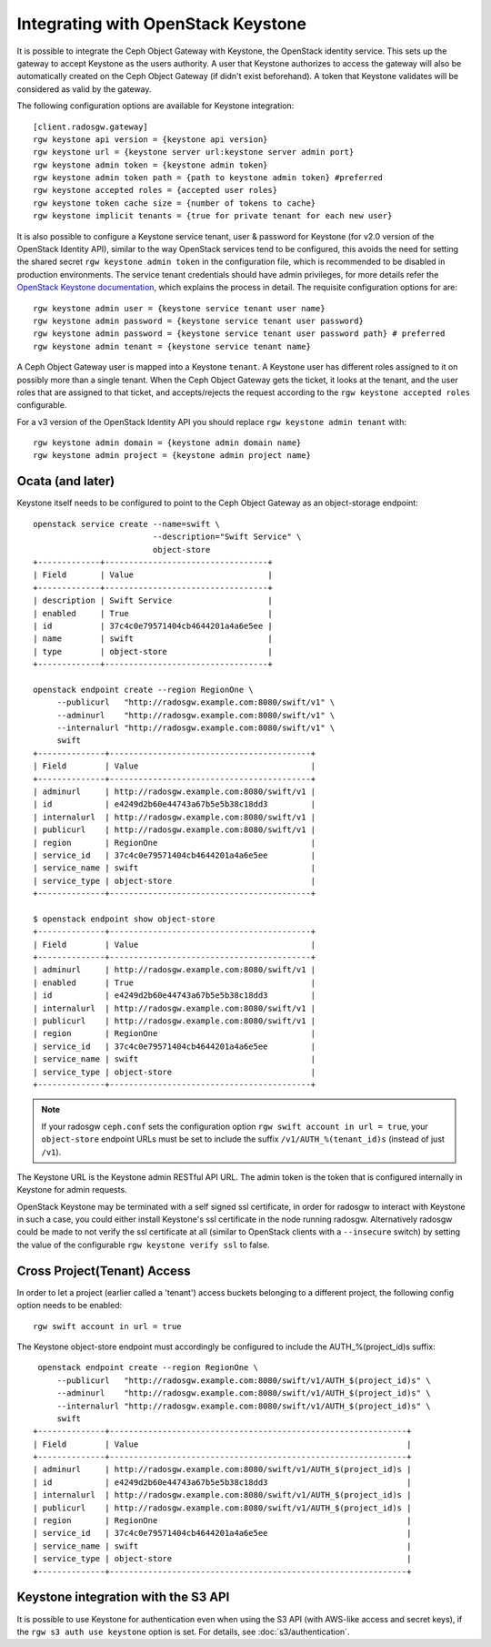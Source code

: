 =====================================
 Integrating with OpenStack Keystone
=====================================

It is possible to integrate the Ceph Object Gateway with Keystone, the OpenStack
identity service. This sets up the gateway to accept Keystone as the users
authority. A user that Keystone authorizes to access the gateway will also be
automatically created on the Ceph Object Gateway (if didn't exist beforehand). A
token that Keystone validates will be considered as valid by the gateway.

The following configuration options are available for Keystone integration::

	[client.radosgw.gateway]
	rgw keystone api version = {keystone api version}
	rgw keystone url = {keystone server url:keystone server admin port}
	rgw keystone admin token = {keystone admin token}
	rgw keystone admin token path = {path to keystone admin token} #preferred
	rgw keystone accepted roles = {accepted user roles}
	rgw keystone token cache size = {number of tokens to cache}
	rgw keystone implicit tenants = {true for private tenant for each new user}

It is also possible to configure a Keystone service tenant, user & password for
Keystone (for v2.0 version of the OpenStack Identity API), similar to the way
OpenStack services tend to be configured, this avoids the need for setting the
shared secret ``rgw keystone admin token`` in the configuration file, which is
recommended to be disabled in production environments. The service tenant
credentials should have admin privileges, for more details refer the `OpenStack
Keystone documentation`_, which explains the process in detail. The requisite
configuration options for are::

   rgw keystone admin user = {keystone service tenant user name}
   rgw keystone admin password = {keystone service tenant user password}
   rgw keystone admin password = {keystone service tenant user password path} # preferred
   rgw keystone admin tenant = {keystone service tenant name}


A Ceph Object Gateway user is mapped into a Keystone ``tenant``. A Keystone user
has different roles assigned to it on possibly more than a single tenant. When
the Ceph Object Gateway gets the ticket, it looks at the tenant, and the user
roles that are assigned to that ticket, and accepts/rejects the request
according to the ``rgw keystone accepted roles`` configurable.

For a v3 version of the OpenStack Identity API you should replace
``rgw keystone admin tenant`` with::

   rgw keystone admin domain = {keystone admin domain name}
   rgw keystone admin project = {keystone admin project name}


Ocata (and later)
-----------------

Keystone itself needs to be configured to point to the Ceph Object Gateway as an
object-storage endpoint::

  openstack service create --name=swift \
                           --description="Swift Service" \
                           object-store
  +-------------+----------------------------------+
  | Field       | Value                            |
  +-------------+----------------------------------+
  | description | Swift Service                    |
  | enabled     | True                             |
  | id          | 37c4c0e79571404cb4644201a4a6e5ee |
  | name        | swift                            |
  | type        | object-store                     |
  +-------------+----------------------------------+

  openstack endpoint create --region RegionOne \
       --publicurl   "http://radosgw.example.com:8080/swift/v1" \
       --adminurl    "http://radosgw.example.com:8080/swift/v1" \
       --internalurl "http://radosgw.example.com:8080/swift/v1" \
       swift
  +--------------+------------------------------------------+
  | Field        | Value                                    |
  +--------------+------------------------------------------+
  | adminurl     | http://radosgw.example.com:8080/swift/v1 |
  | id           | e4249d2b60e44743a67b5e5b38c18dd3         |
  | internalurl  | http://radosgw.example.com:8080/swift/v1 |
  | publicurl    | http://radosgw.example.com:8080/swift/v1 |
  | region       | RegionOne                                |
  | service_id   | 37c4c0e79571404cb4644201a4a6e5ee         |
  | service_name | swift                                    |
  | service_type | object-store                             |
  +--------------+------------------------------------------+

  $ openstack endpoint show object-store
  +--------------+------------------------------------------+
  | Field        | Value                                    |
  +--------------+------------------------------------------+
  | adminurl     | http://radosgw.example.com:8080/swift/v1 |
  | enabled      | True                                     |
  | id           | e4249d2b60e44743a67b5e5b38c18dd3         |
  | internalurl  | http://radosgw.example.com:8080/swift/v1 |
  | publicurl    | http://radosgw.example.com:8080/swift/v1 |
  | region       | RegionOne                                |
  | service_id   | 37c4c0e79571404cb4644201a4a6e5ee         |
  | service_name | swift                                    |
  | service_type | object-store                             |
  +--------------+------------------------------------------+

.. note:: If your radosgw ``ceph.conf`` sets the configuration option
	  ``rgw swift account in url = true``, your ``object-store``
	  endpoint URLs must be set to include the suffix
	  ``/v1/AUTH_%(tenant_id)s`` (instead of just ``/v1``).

The Keystone URL is the Keystone admin RESTful API URL. The admin token is the
token that is configured internally in Keystone for admin requests.

OpenStack Keystone may be terminated with a self signed ssl certificate, in
order for radosgw to interact with Keystone in such a case, you could either
install Keystone's ssl certificate in the node running radosgw. Alternatively
radosgw could be made to not verify the ssl certificate at all (similar to
OpenStack clients with a ``--insecure`` switch) by setting the value of the
configurable ``rgw keystone verify ssl`` to false.


.. _OpenStack Keystone documentation: http://docs.openstack.org/developer/keystone/configuringservices.html#setting-up-projects-users-and-roles

Cross Project(Tenant) Access
----------------------------

In order to let a project (earlier called a 'tenant') access buckets belonging to a different project, the following config option needs to be enabled::

   rgw swift account in url = true

The Keystone object-store endpoint must accordingly be configured to include the AUTH_%(project_id)s suffix::

   openstack endpoint create --region RegionOne \
       --publicurl   "http://radosgw.example.com:8080/swift/v1/AUTH_$(project_id)s" \
       --adminurl    "http://radosgw.example.com:8080/swift/v1/AUTH_$(project_id)s" \
       --internalurl "http://radosgw.example.com:8080/swift/v1/AUTH_$(project_id)s" \
       swift
  +--------------+--------------------------------------------------------------+
  | Field        | Value                                                        |
  +--------------+--------------------------------------------------------------+
  | adminurl     | http://radosgw.example.com:8080/swift/v1/AUTH_$(project_id)s |
  | id           | e4249d2b60e44743a67b5e5b38c18dd3                             |
  | internalurl  | http://radosgw.example.com:8080/swift/v1/AUTH_$(project_id)s |
  | publicurl    | http://radosgw.example.com:8080/swift/v1/AUTH_$(project_id)s |
  | region       | RegionOne                                                    |
  | service_id   | 37c4c0e79571404cb4644201a4a6e5ee                             |
  | service_name | swift                                                        |
  | service_type | object-store                                                 |
  +--------------+--------------------------------------------------------------+

Keystone integration with the S3 API
------------------------------------

It is possible to use Keystone for authentication even when using the
S3 API (with AWS-like access and secret keys), if the ``rgw s3 auth
use keystone`` option is set. For details, see
:doc:`s3/authentication`.
